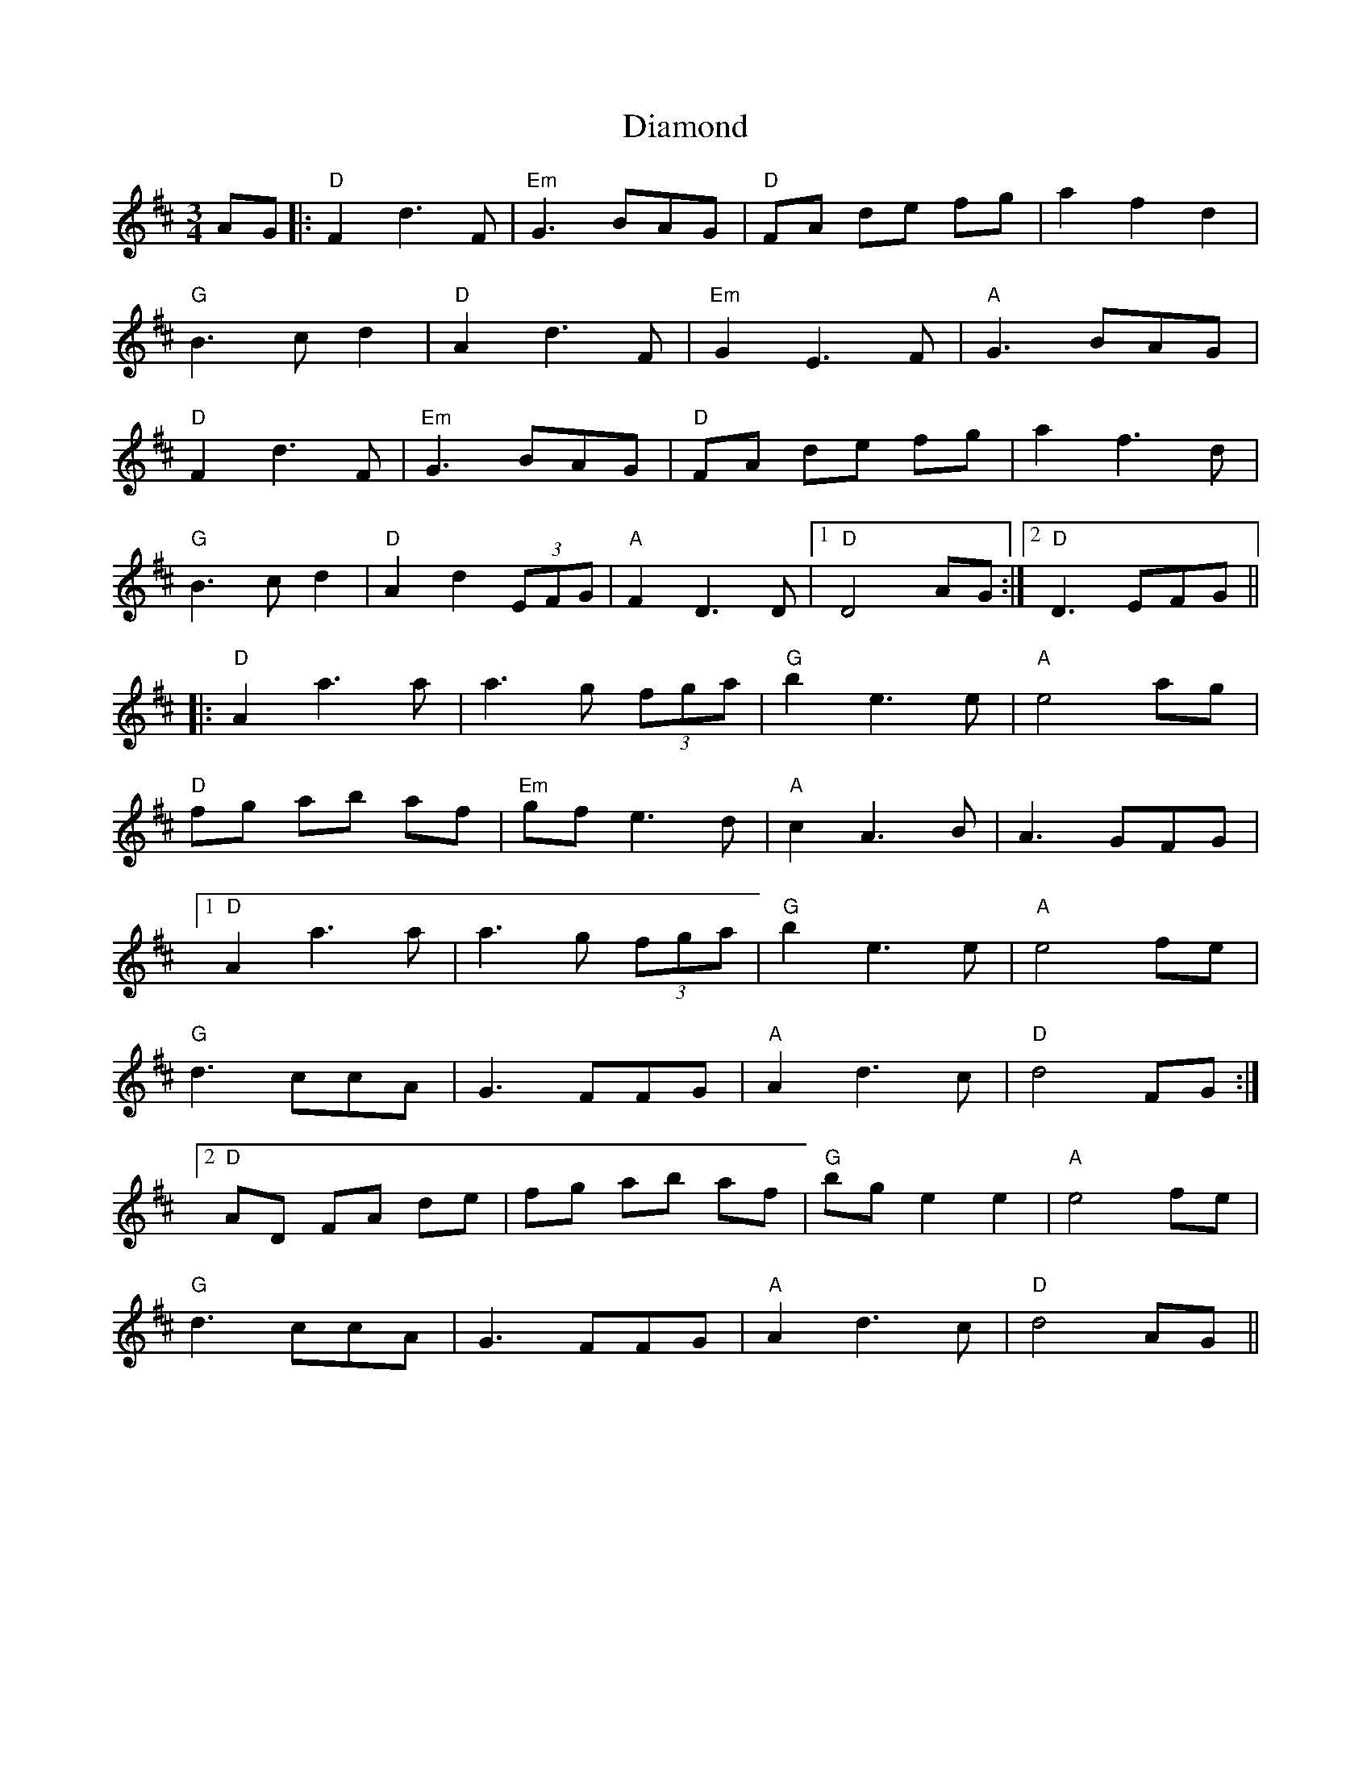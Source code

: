 X: 10030
T: Diamond
R: waltz
M: 3/4
K: Dmajor
AG|:"D"F2 d3 F|"Em"G3 BAG|"D"FA de fg|a2 f2 d2|
"G"B3 c d2|"D"A2 d3 F|"Em"G2 E3 F|"A"G3 BAG|
"D"F2 d3 F|"Em"G3 BAG|"D"FA de fg|a2 f3d|
"G"B3 c d2|"D"A2 d2 (3EFG|"A"F2 D3 D|1 "D"D4 AG:|2 "D"D3 EFG||
|:"D"A2 a3 a|a3 g (3fga|"G"b2 e3 e|"A"e4 ag|
"D"fg ab af|"Em"gf e3 d|"A"c2 A3 B|A3 GFG|
[1 "D"A2 a3 a|a3 g (3fga|"G"b2 e3 e|"A"e4 fe|
"G"d3 ccA|G3 FFG|"A"A2 d3 c|"D"d4 FG:|
[2 "D"AD FA de|fg ab af|"G"bg e2 e2|"A"e4 fe|
"G"d3 ccA|G3 FFG|"A"A2 d3 c|"D"d4 AG||

